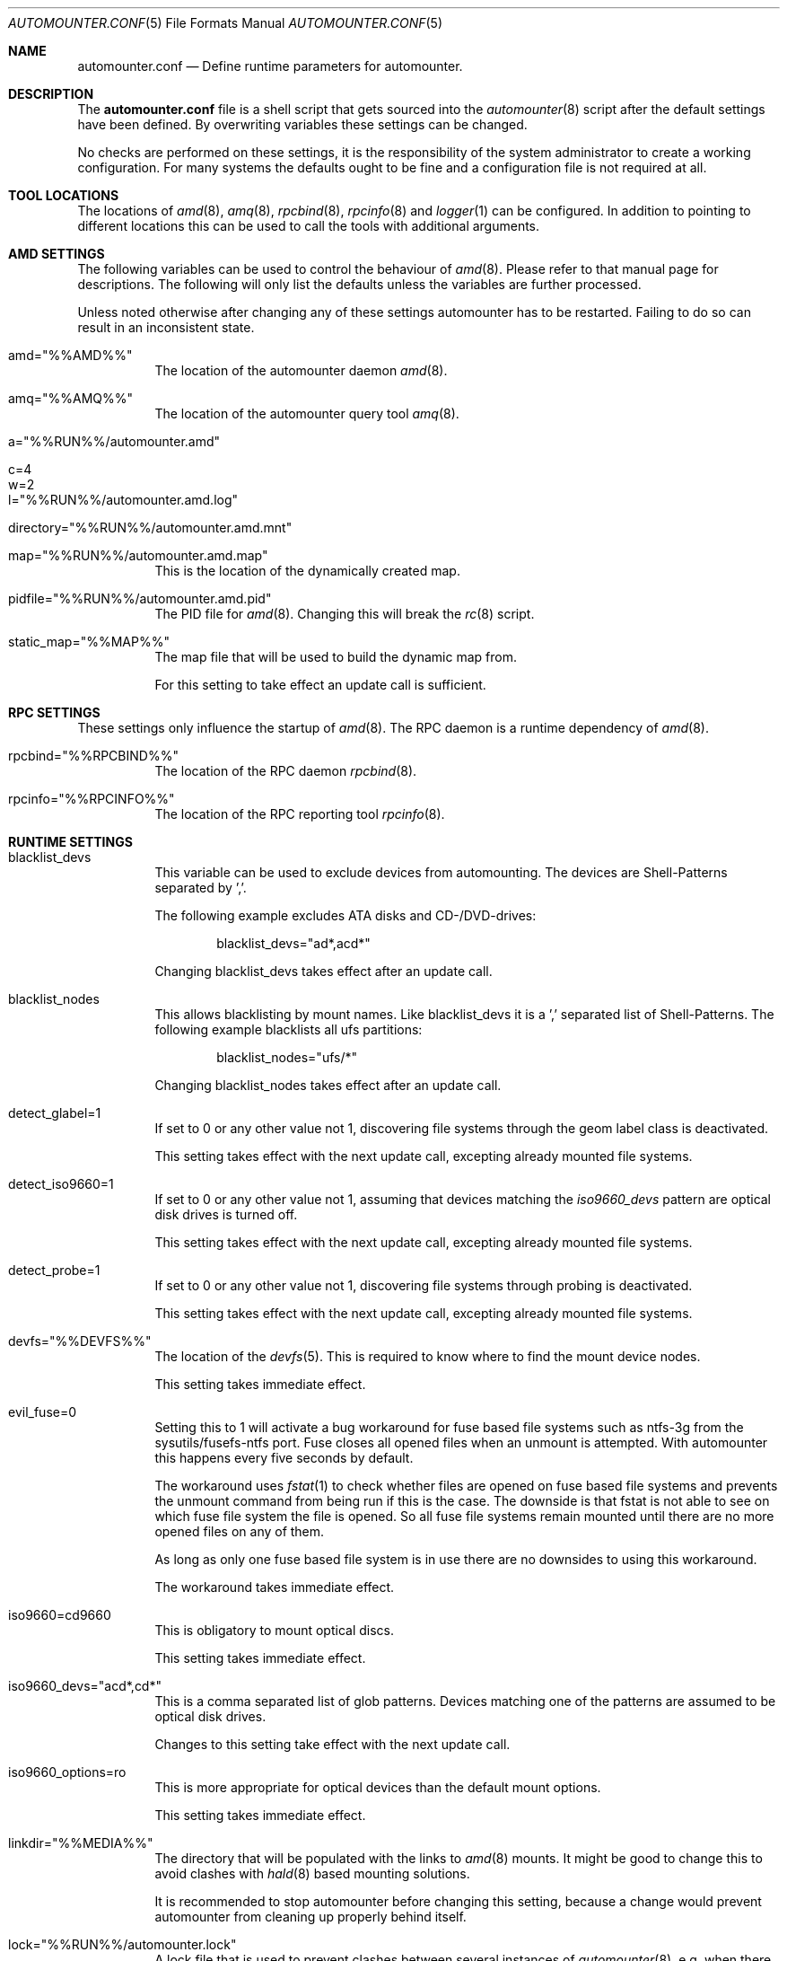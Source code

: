 .\"
.\" Copyright (c) 2008 - 2013
.\" Dominic Fandrey <kamikaze@bsdforen.de>
.\"
.\" Redistribution and use in source and binary forms, with or without
.\" modification, are permitted provided that the following conditions
.\" are met:
.\" 1. Redistributions of source code must retain the above copyright
.\"    notice, this list of conditions and the following disclaimer.
.\"
.\" THIS SOFTWARE IS PROVIDED BY THE AUTHOR ``AS IS'' AND
.\" ANY EXPRESS OR IMPLIED WARRANTIES, INCLUDING, BUT NOT LIMITED TO, THE
.\" IMPLIED WARRANTIES OF MERCHANTABILITY AND FITNESS FOR A PARTICULAR PURPOSE
.\" ARE DISCLAIMED.  IN NO EVENT SHALL THE AUTHOR BE LIABLE
.\" FOR ANY DIRECT, INDIRECT, INCIDENTAL, SPECIAL, EXEMPLARY, OR CONSEQUENTIAL
.\" DAMAGES (INCLUDING, BUT NOT LIMITED TO, PROCUREMENT OF SUBSTITUTE GOODS
.\" OR SERVICES; LOSS OF USE, DATA, OR PROFITS; OR BUSINESS INTERRUPTION)
.\" HOWEVER CAUSED AND ON ANY THEORY OF LIABILITY, WHETHER IN CONTRACT, STRICT
.\" LIABILITY, OR TORT (INCLUDING NEGLIGENCE OR OTHERWISE) ARISING IN ANY WAY
.\" OUT OF THE USE OF THIS SOFTWARE, EVEN IF ADVISED OF THE POSSIBILITY OF
.\" SUCH DAMAGE.
.\"
.\"
.Dd 2 September 2013
.Dt AUTOMOUNTER.CONF 5
.Os
.Sh NAME
.Nm automounter.conf
.Nd Define runtime parameters for automounter.
.Sh DESCRIPTION
The
.Nm
file is a shell script that gets sourced into the
.Xr automounter 8
script after the default settings have been defined. By overwriting variables
these settings can be changed.
.Pp
No checks are performed on these settings, it is the responsibility of the
system administrator to create a working configuration. For many systems
the defaults ought to be fine and a configuration file is not required
at all.
.Sh TOOL LOCATIONS
The locations of
.Xr amd 8 , Xr amq 8 , Xr rpcbind 8 , Xr rpcinfo 8 and Xr logger 1
can be configured. In addition to pointing to different locations this can be
used to call the tools with additional arguments.
.Sh AMD SETTINGS
The following variables can be used to control the behaviour of
.Xr amd 8 .
Please refer to that manual page for descriptions. The following will only
list the defaults unless the variables are further processed.
.Pp
Unless noted otherwise after changing any of these settings automounter has to
be restarted. Failing to do so can result in an inconsistent state.
.Bl -tag -width indent
.It amd="%%AMD%%"
The location of the automounter daemon
.Xr amd 8 .
.It amq="%%AMQ%%"
The location of the automounter query tool
.Xr amq 8 .
.It a="%%RUN%%/automounter.amd"
.It c=4
.It w=2
.It l="%%RUN%%/automounter.amd.log"
.It directory="%%RUN%%/automounter.amd.mnt"
.It map="%%RUN%%/automounter.amd.map"
This is the location of the dynamically created map.
.It pidfile="%%RUN%%/automounter.amd.pid"
The PID file for
.Xr amd 8 .
Changing this will break the
.Xr rc 8
script.
.It static_map="%%MAP%%"
The map file that will be used to build the dynamic map from.
.Pp
For this setting to take effect an update call is sufficient.
.El
.Sh RPC SETTINGS
These settings only influence the startup of
.Xr amd 8 . The RPC daemon is a runtime dependency of
.Xr amd 8 .
.Bl -tag -width indent
.It rpcbind="%%RPCBIND%%"
The location of the RPC daemon
.Xr rpcbind 8 .
.It rpcinfo="%%RPCINFO%%"
The location of the RPC reporting tool
.Xr rpcinfo 8 .
.El
.Sh RUNTIME SETTINGS
.Bl -tag -width indent
.It blacklist_devs
This variable can be used to exclude devices from automounting. The devices
are Shell-Patterns separated by ','.
.Pp
The following example excludes ATA disks and CD-/DVD-drives:
.Bd -literal -offset indent
blacklist_devs="ad*,acd*"
.Ed
.Pp
Changing blacklist_devs takes effect after an update call.
.It blacklist_nodes
This allows blacklisting by mount names. Like blacklist_devs it is a ','
separated list of Shell-Patterns. The following example blacklists all
ufs partitions:
.Bd -literal -offset indent
blacklist_nodes="ufs/*"
.Ed
.Pp
Changing blacklist_nodes takes effect after an update call.
.It detect_glabel=1
If set to 0 or any other value not 1, discovering file systems through the
geom label class is deactivated.
.Pp
This setting takes effect with the next update call, excepting already mounted
file systems.
.It detect_iso9660=1
If set to 0 or any other value not 1, assuming that devices matching the
.Pa iso9660_devs
pattern are optical disk drives is turned off.
.Pp
This setting takes effect with the next update call, excepting already mounted
file systems.
.It detect_probe=1
If set to 0 or any other value not 1, discovering file systems through probing
is deactivated.
.Pp
This setting takes effect with the next update call, excepting already mounted
file systems.
.It devfs="%%DEVFS%%"
The location of the
.Xr devfs 5 .
This is required to know where to find the mount device nodes.
.Pp
This setting takes immediate effect.
.It evil_fuse=0
Setting this to 1 will activate a bug workaround for fuse based file systems
such as ntfs-3g from the sysutils/fusefs-ntfs port. Fuse closes all opened
files when an unmount is attempted. With automounter this happens every
five seconds by default.
.Pp
The workaround uses
.Xr fstat 1
to check whether files are opened on fuse based file systems and prevents
the unmount command from being run if this is the case. The downside is that
fstat is not able to see on which fuse file system the file is opened.
So all fuse file systems remain mounted until there are no more opened files
on any of them.
.Pp
As long as only one fuse based file system is in use there are no downsides
to using this workaround.
.Pp
The workaround takes immediate effect.
.It iso9660=cd9660
This is obligatory to mount optical discs.
.Pp
This setting takes immediate effect.
.It iso9660_devs="acd*,cd*"
This is a comma separated list of glob patterns. Devices matching one of the
patterns are assumed to be optical disk drives.
.Pp
Changes to this setting take effect with the next update call.
.It iso9660_options=ro
This is more appropriate for optical devices than the default mount options.
.Pp
This setting takes immediate effect.
.It linkdir="%%MEDIA%%"
The directory that will be populated with the links to
.Xr amd 8
mounts. It might be good to change this to avoid clashes with
.Xr hald 8 
based mounting solutions.
.Pp
It is recommended to stop automounter before changing this setting, because a
change would prevent automounter from cleaning up properly behind itself.
.It lock="%%RUN%%/automounter.lock"
A lock file that is used to prevent clashes between several instances of
.Xr automounter 8 ,
e.g. when there are several USB events at once.
.Pp
This takes immediate effect.
.It logger="%%LOGGER%%"
The
.Xr logger 1
command, reports messages to
.Xr syslogd 8 .
This can be replaced with an arbitrary command that accepts messages as
arguments and from
.Xr stdin 4 .
.Pp
Changes take immediate effect.
.It mount_options=rw,noatime,noexec
These are the default options given to mount when mounting a file system.
.Pp
This takes immediate effect.
.It mountdir="%%RUN%%/automounter.mnt"
A directory where
.Xr automounter 8
will create the mount points for amd.
.Pp
Like with linkdir it is required to stop automounter before changing mountdir
to avoid an inconsistent state.
.It nodes="%%VARTMP%%/automounter.nodes"
This file is used to remember which mounts are currently managed by
.Xr automounter 8 .
.Pp
It is required to stop automounter before changing nodes.
.It oldnodes="%%TMP%%/automounter.nodes.old"
A temporary file that is used to find out weather any mounts should be cleaned
up.
.Pp
A change of oldnodes takes immediate effect.
.It probe="%%TMP%%/automounter.probe"
A directory used for mount attempts to probe file system types of unlabeled
geom providers.
.Pp
Changing this takes immediate effect.
.It probed="%%TMP%%/automounter.probed"
A temporary file used to prevent the probing of geom providers whose labels
have been blacklisted.
.Pp
Changing this takes immediate effect.
.It screen="%%TMP%%/automounter.screen"
A file with a list of devices present for the last update. Unless the file
modification time is further in the past than the time specified by
.Va timeout ,
or the current device list differs,
.Xr devd 8
issued update calls are discarded.
.Pp
The device discovery activities of
.Nm automounter
may cause new devd events. This mechanism effectively prevents race
conditions.
.Pp
Changing this takes immediate effect.
.It probe_types=ufs,msdosfs,iso9660,ntfs,ext2fs
A comma separated list of file system types to automatically probe for.
.Pp
Changing probe_types takes effect with the next update call.
.It timeout=10
The time out for acquiring the lock. If the time out passes without gaining
the lock the instance of
.Xr automounter 8
is skipped.
.Pp
Changing the timeout takes immediate effect.
.El
.Sh FILE SYSTEM SPECIFIC SETTINGS
It is possible to influence the
.Fl t
and
.Fl o
parameters given to the mount command for each supported file system type.
.Pp
The parameter
.Fl t
defaults to the identified file system type. For optical drives the file system
type does not match the mount type, hence iso9660=cd9660 is set by default.
All mount types can be set similarly. The following example shows how
to use ntfs-3g to mount ntfs file systems.
.Bd -literal -offset indent
ntfs=ntfs-3g
.Ed
.Pp
The parameter
.Fl o
defaults to mount_options, but it can be set individually for each
file system type. The following example will mount msdosfs file systems with
UTF-8 encoded file names:
.Bd -literal -offset indent
msdosfs_options=$mount_options,-L=en_GB.UTF-8
.Ed
.Pp
Changing these settings takes immediate effect.
.Pp
Note that more recent versions of FreeBSD have the
.Ar mountprog
option, which makes the
.Fl t
parameter obsolete in most cases. Read
.Xr mount 8
for details.
.Sh GELI
This section describes all settings related to
.Xr geli 8
key polling and auto attaching. Automounter should be stopped before any of
them are changed.
.Pp
New images and keys can be added any time. Images should not be removed while mounted.
.Bl -tag -width indent
.It geli=0
By default all geli features are deactivated. To enable them this should be set
to 1.
.It geli_nodes="%%RUN%%/automounter.geli.nodes"
A file that is used to remember the device as which images were attached and
the key that was used for attaching.
.It geli_oldnodes="%%TMP%%/automounter.geli.oldnodes"
A temporary file that is used when removing stale attachments or adding new
ones.
.It geli_availablekeys="%%RUN%%/automounter.geli.keys"
A file for remembering the keys that are currently available.
.It geli_images="%%GELI_IMAGES%%"
The directory where images and device links are located.
.It geli_keys="%%GELI_KEYS%%"
The directory on managed file systems to poll for keys.
.El
.Sh FILES
.Bl -tag -width indent
.It %%PREFIX%%/etc/automounter.conf
.It %%PREFIX%%/etc/automounter.conf.sample
.El
.Sh SEE ALSO
.Xr automounter 8 , Xr amd 8 , Xr amq 8 , Xr rpcbind 8 , Xr rpcinfo 8 ,
.Xr mount 8 , Xr logger 1 , Xr syslogd 8 , Xr geli 8
.Sh AUTHOR
.An Dominic Fandrey Aq kamikaze@bsdforen.de
